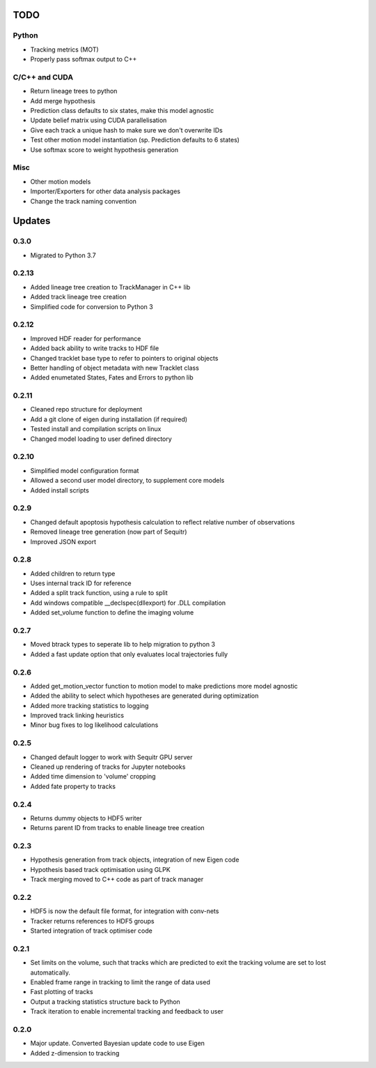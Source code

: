 TODO
====

Python
------
- Tracking metrics (MOT)
- Properly pass softmax output to C++

C/C++ and CUDA
--------------
- Return lineage trees to python
- Add merge hypothesis
- Prediction class defaults to six states, make this model agnostic
- Update belief matrix using CUDA parallelisation
- Give each track a unique hash to make sure we don't overwrite IDs
- Test other motion model instantiation (sp. Prediction defaults to 6 states)
- Use softmax score to weight hypothesis generation

Misc
----
- Other motion models
- Importer/Exporters for other data analysis packages
- Change the track naming convention



Updates
=======

0.3.0
-----
- Migrated to Python 3.7

0.2.13
------
- Added lineage tree creation to TrackManager in C++ lib
- Added track lineage tree creation
- Simplified code for conversion to Python 3


0.2.12
------
- Improved HDF reader for performance
- Added back ability to write tracks to HDF file
- Changed tracklet base type to refer to pointers to original objects
- Better handling of object metadata with new Tracklet class
- Added enumetated States, Fates and Errors to python lib

0.2.11
------
- Cleaned repo structure for deployment
- Add a git clone of eigen during installation (if required)
- Tested install and compilation scripts on linux
- Changed model loading to user defined directory

0.2.10
------
- Simplified model configuration format
- Allowed a second user model directory, to supplement core models
- Added install scripts

0.2.9
-----
- Changed default apoptosis hypothesis calculation to reflect relative number of observations
- Removed lineage tree generation (now part of Sequitr)
- Improved JSON export

0.2.8
-----
- Added children to return type
- Uses internal track ID for reference
- Added a split track function, using a rule to split
- Add windows compatible __declspec(dllexport) for .DLL compilation
- Added set_volume function to define the imaging volume

0.2.7
-----
- Moved btrack types to seperate lib to help migration to python 3
- Added a fast update option that only evaluates local trajectories fully

0.2.6
-----
- Added get_motion_vector function to motion model to make predictions more
  model agnostic
- Added the ability to select which hypotheses are generated during optimization
- Added more tracking statistics to logging
- Improved track linking heuristics
- Minor bug fixes to log likelihood calculations

0.2.5
-----
- Changed default logger to work with Sequitr GPU server
- Cleaned up rendering of tracks for Jupyter notebooks
- Added time dimension to 'volume' cropping
- Added fate property to tracks

0.2.4
-----
- Returns dummy objects to HDF5 writer
- Returns parent ID from tracks to enable lineage tree creation

0.2.3
-----
- Hypothesis generation from track objects, integration of new Eigen code
- Hypothesis based track optimisation using GLPK
- Track merging moved to C++ code as part of track manager

0.2.2
-----
- HDF5 is now the default file format, for integration with conv-nets
- Tracker returns references to HDF5 groups
- Started integration of track optimiser code

0.2.1
-----
- Set limits on the volume, such that tracks which are predicted to exit the tracking volume are set to lost automatically.
- Enabled frame range in tracking to limit the range of data used
- Fast plotting of tracks
- Output a tracking statistics structure back to Python
- Track iteration to enable incremental tracking and feedback to user

0.2.0
-----
- Major update. Converted Bayesian update code to use Eigen
- Added z-dimension to tracking
